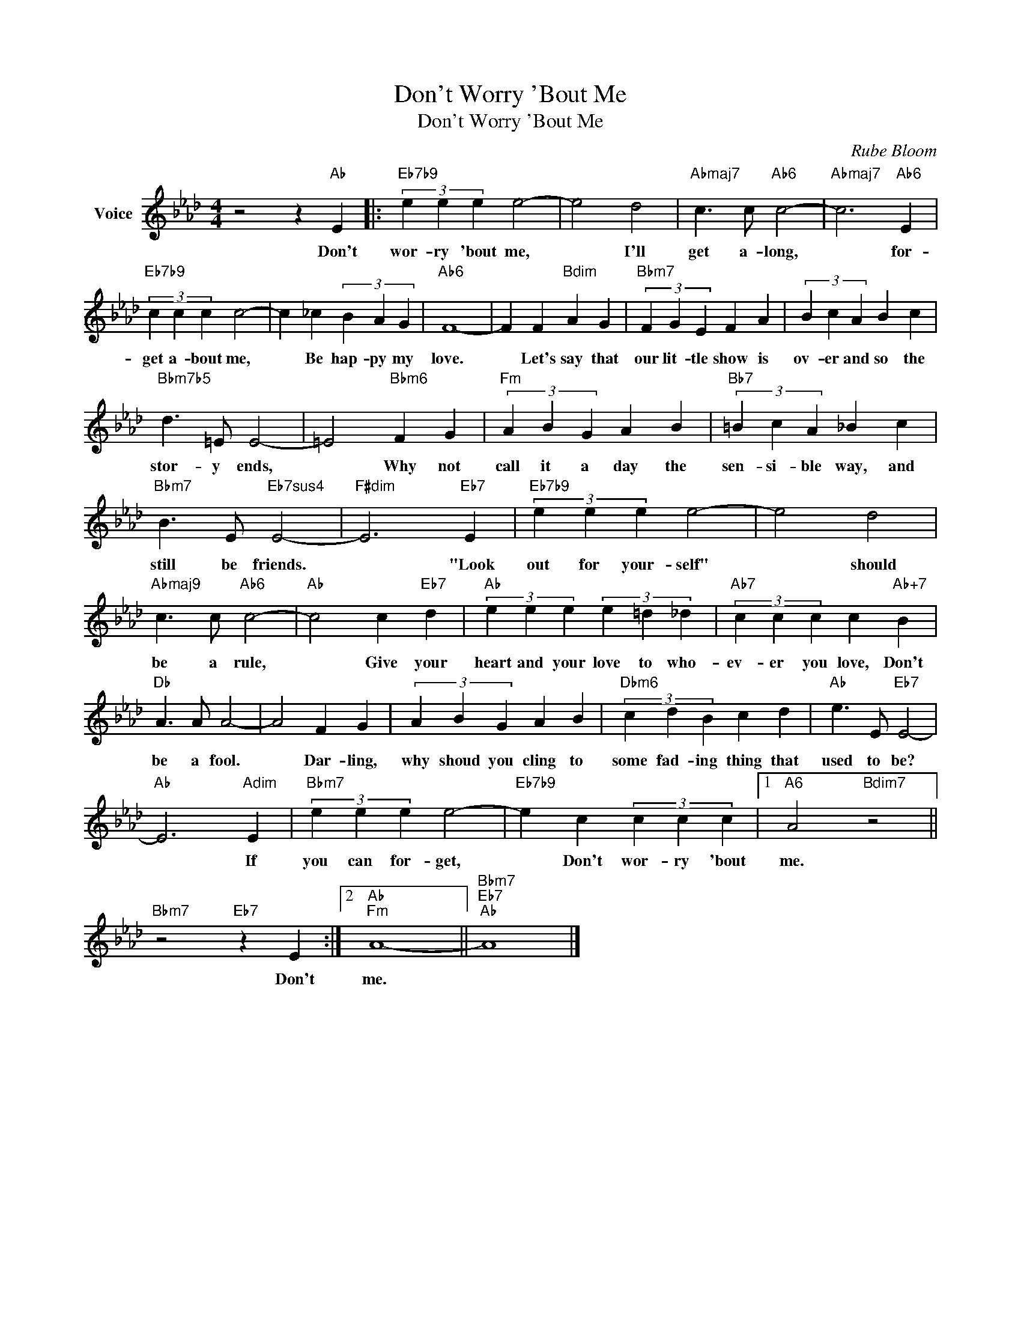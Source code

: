 X:1
T:Don't Worry 'Bout Me
T:Don't Worry 'Bout Me
C:Rube Bloom
Z:All Rights Reserved
L:1/4
M:4/4
K:Ab
V:1 treble nm="Voice"
%%MIDI program 52
V:1
 z2 z"Ab" E |:"Eb7b9" (3e e e e2- | e2 d2 |"Abmaj7" c3/2 c/"Ab6" c2- |"Abmaj7" c3"Ab6" E | %5
w: Don't|wor- ry 'bout me,|* I'll|get a- long,|* for-|
"Eb7b9" (3c c c c2- | c _c (3B A G |"Ab6" F4- | F F"Bdim" A G |"Bbm7" (3F G E F A | (3B c A B c | %11
w: get a- bout me,|* Be hap- py my|love.|* Let's say that|our lit- tle show ~is|ov- er and so the|
"Bbm7b5" d3/2 =E/ E2- | =E2"Bbm6" F G |"Fm" (3A B G A B |"Bb7" (3=B c A _B c | %15
w: stor- y ends,|* Why not|call it a day the|sen- si- ble way, and|
"Bbm7" B3/2 E/"Eb7sus4" E2- |"F#dim" E3"Eb7" E |"Eb7b9" (3e e e e2- | e2 d2 | %19
w: still be friends.|* "Look|out for your- self"|* should|
"Abmaj9" c3/2 c/"Ab6" c2- |"Ab" c2 c"Eb7" d |"Ab" (3e e e (3e =d _d |"Ab7" (3c c c c"Ab+7" B | %23
w: be a rule,|* Give your|heart and your love to who-|ev- er you love, Don't|
"Db" A3/2 A/ A2- | A2 F G | (3A B G A B |"Dbm6" (3c d B c d |"Ab" e3/2 E/"Eb7" E2- | %28
w: be a fool.|* Dar- ling,|why shoud you cling to|some fad- ing thing that|used to be?|
"Ab" E3"Adim" E |"Bbm7" (3e e e e2- |"Eb7b9" e c (3c c c |1"A6" A2"Bdim7" z2 || %32
w: * If|you can for- get,|* Don't wor- ry 'bout|me.|
"Bbm7" z2"Eb7" z E :|2"Ab""Fm" A4- ||"Bbm7""Eb7""Ab" A4 |] %35
w: Don't|me.||

